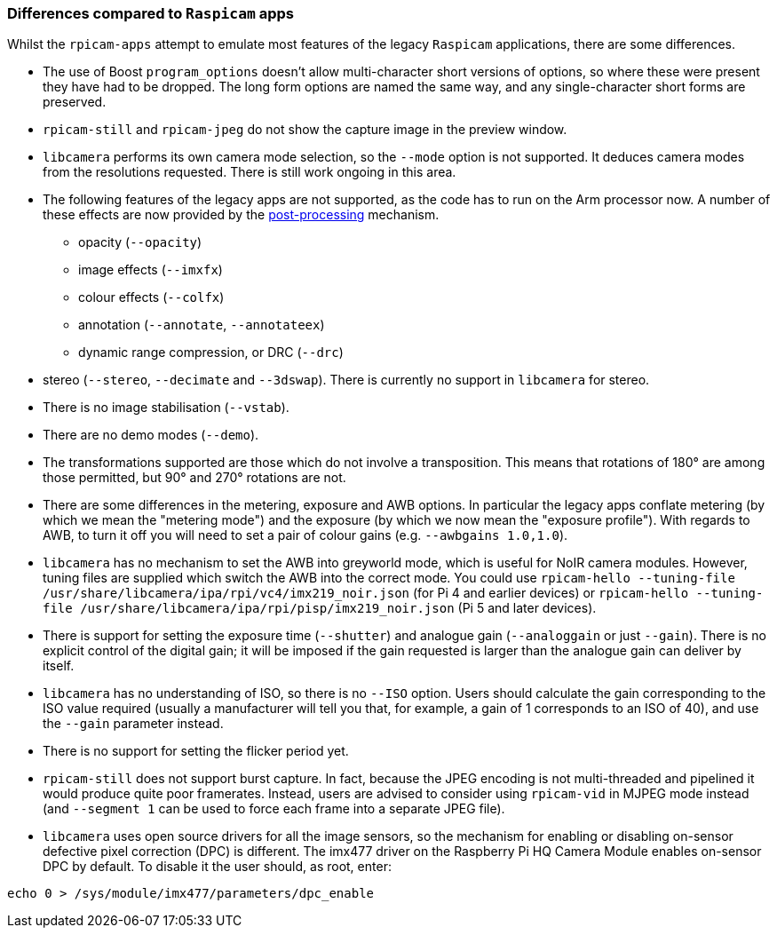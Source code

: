 === Differences compared to `Raspicam` apps

Whilst the `rpicam-apps` attempt to emulate most features of the legacy `Raspicam` applications, there are some differences. 

* The use of Boost `program_options` doesn't allow multi-character short versions of options, so where these were present they have had to be dropped. The long form options are named the same way, and any single-character short forms are preserved.

* `rpicam-still` and `rpicam-jpeg` do not show the capture image in the preview window.

* `libcamera` performs its own camera mode selection, so the `--mode` option is not supported. It deduces camera modes from the resolutions requested. There is still work ongoing in this area.

* The following features of the legacy apps are not supported, as the code has to run on the Arm processor now. A number of these effects are now provided by the xref:camera_software.adoc#post-processing[post-processing] mechanism.
  - opacity (`--opacity`)
  - image effects (`--imxfx`)
  - colour effects (`--colfx`)
  - annotation (`--annotate`, `--annotateex`)
  - dynamic range compression, or DRC (`--drc`)

* stereo (`--stereo`, `--decimate` and `--3dswap`). There is currently no support in `libcamera` for stereo.

* There is no image stabilisation (`--vstab`).

* There are no demo modes (`--demo`).

* The transformations supported are those which do not involve a transposition. This means that rotations of 180° are among those permitted, but 90° and 270° rotations are not.

* There are some differences in the metering, exposure and AWB options. In particular the legacy apps conflate metering (by which we mean the "metering mode") and the exposure (by which we now mean the "exposure profile"). With regards to AWB, to turn it off you will need to set a pair of colour gains (e.g. `--awbgains 1.0,1.0`).

* `libcamera` has no mechanism to set the AWB into greyworld mode, which is useful for NoIR camera modules. However, tuning files are supplied which switch the AWB into the correct mode. You could use `rpicam-hello --tuning-file /usr/share/libcamera/ipa/rpi/vc4/imx219_noir.json` (for Pi 4 and earlier devices) or `rpicam-hello --tuning-file /usr/share/libcamera/ipa/rpi/pisp/imx219_noir.json` (Pi 5 and later devices).

* There is support for setting the exposure time (`--shutter`) and analogue gain (`--analoggain` or just `--gain`). There is no explicit control of the digital gain; it will be imposed if the gain requested is larger than the analogue gain can deliver by itself.

* `libcamera` has no understanding of ISO, so there is no `--ISO` option. Users should calculate the gain corresponding to the ISO value required (usually a manufacturer will tell you that, for example, a gain of 1 corresponds to an ISO of 40), and use the `--gain` parameter instead.

* There is no support for setting the flicker period yet.

* `rpicam-still` does not support burst capture. In fact, because the JPEG encoding is not multi-threaded and pipelined it would produce quite poor framerates. Instead, users are advised to consider using `rpicam-vid` in MJPEG mode instead (and `--segment 1` can be used to force each frame into a separate JPEG file).

* `libcamera` uses open source drivers for all the image sensors, so the mechanism for enabling or disabling on-sensor defective pixel correction (DPC) is different. The imx477 driver on the Raspberry Pi HQ Camera Module enables on-sensor DPC by default. To disable it the user should, as root, enter:

----
echo 0 > /sys/module/imx477/parameters/dpc_enable
----
